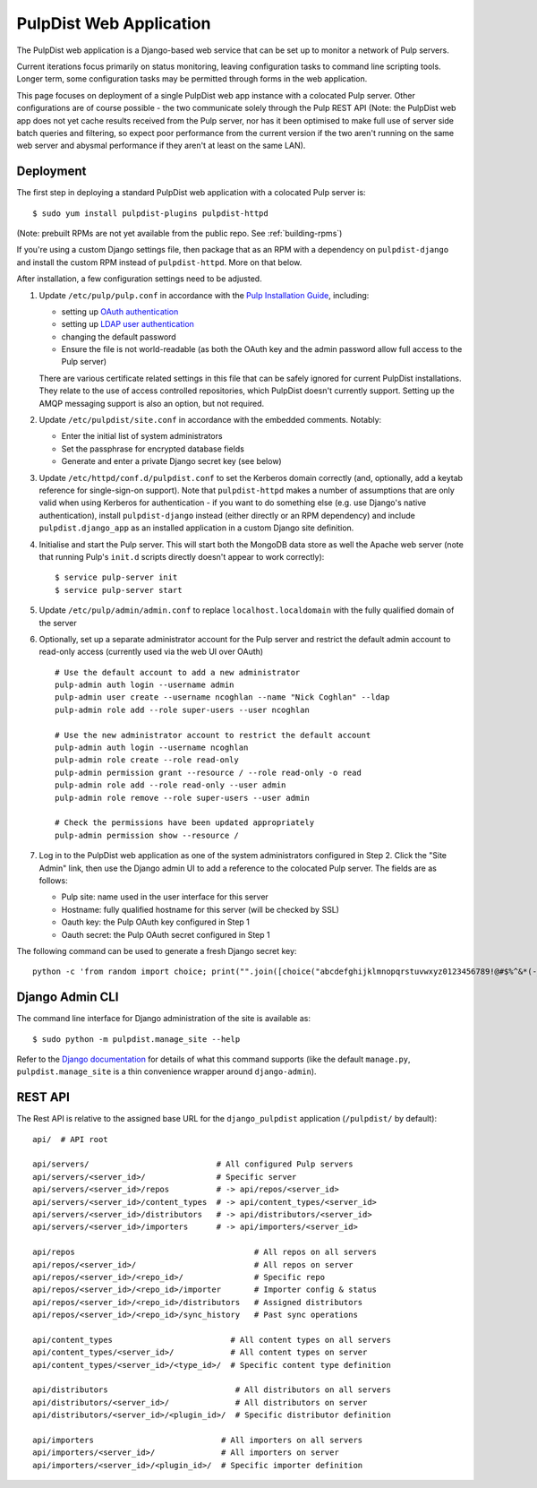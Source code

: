 .. _web-application:

PulpDist Web Application
========================

The PulpDist web application is a Django-based web service that can be set
up to monitor a network of Pulp servers.

Current iterations focus primarily on status monitoring, leaving
configuration tasks to command line scripting tools. Longer term,
some configuration tasks may be permitted through forms in the web
application.

This page focuses on deployment of a single PulpDist web app instance with
a colocated Pulp server. Other configurations are of course possible - the
two communicate solely through the Pulp REST API (Note: the PulpDist web app
does not yet cache results received from the Pulp server, nor has it been
optimised to make full use of server side batch queries and filtering, so
expect poor performance from the current version if the two aren't running on
the same web server and abysmal performance if they aren't at least on the same
LAN).

Deployment
----------

The first step in deploying a standard PulpDist web application with a
colocated Pulp server is::

   $ sudo yum install pulpdist-plugins pulpdist-httpd

(Note: prebuilt RPMs are not yet available from the public repo. See
:ref:`building-rpms`)

If you're using a custom Django settings file, then package that as an RPM
with a dependency on ``pulpdist-django`` and install the custom RPM instead
of ``pulpdist-httpd``. More on that below.

After installation, a few configuration settings need to be adjusted.

#. Update ``/etc/pulp/pulp.conf`` in accordance with the `Pulp Installation
   Guide`_, including:

   * setting up `OAuth authentication`_
   * setting up `LDAP user authentication`_
   * changing the default password
   * Ensure the file is not world-readable (as both the OAuth key and the
     admin password allow full access to the Pulp server)

   There are various certificate related settings in this file that can be
   safely ignored for current PulpDist installations. They relate to the use
   of access controlled repositories, which PulpDist doesn't currently support.
   Setting up the AMQP messaging support is also an option, but not required.

#. Update ``/etc/pulpdist/site.conf`` in accordance with the embedded comments.
   Notably:

   * Enter the initial list of system administrators
   * Set the passphrase for encrypted database fields
   * Generate and enter a private Django secret key (see below)

#. Update  ``/etc/httpd/conf.d/pulpdist.conf`` to set the Kerberos domain
   correctly (and, optionally, add a keytab reference for single-sign-on
   support). Note that ``pulpdist-httpd`` makes a number of assumptions that
   are only valid when using Kerberos for authentication - if you want to do
   something else (e.g. use Django's native authentication), install
   ``pulpdist-django`` instead (either directly or an RPM dependency) and
   include ``pulpdist.django_app`` as an installed application in a custom
   Django site definition.

#. Initialise and start the Pulp server. This will start both the MongoDB data
   store as well the Apache web server (note that running Pulp's ``init.d``
   scripts directly doesn't appear to work correctly)::

   $ service pulp-server init
   $ service pulp-server start

#. Update ``/etc/pulp/admin/admin.conf`` to replace ``localhost.localdomain``
   with the fully qualified domain of the server

#. Optionally, set up a separate administrator account for the Pulp server and
   restrict the default admin account to read-only access (currently used via
   the web UI over OAuth) ::

      # Use the default account to add a new administrator
      pulp-admin auth login --username admin
      pulp-admin user create --username ncoghlan --name "Nick Coghlan" --ldap
      pulp-admin role add --role super-users --user ncoghlan

      # Use the new administrator account to restrict the default account
      pulp-admin auth login --username ncoghlan
      pulp-admin role create --role read-only
      pulp-admin permission grant --resource / --role read-only -o read
      pulp-admin role add --role read-only --user admin
      pulp-admin role remove --role super-users --user admin

      # Check the permissions have been updated appropriately
      pulp-admin permission show --resource /

#. Log in to the PulpDist web application as one of the system administrators
   configured in Step 2. Click the "Site Admin" link, then use the Django admin
   UI to add a reference to the colocated Pulp server. The fields are as
   follows:

   * Pulp site: name used in the user interface for this server
   * Hostname: fully qualified hostname for this server (will be checked by SSL)
   * Oauth key: the Pulp OAuth key configured in Step 1
   * Oauth secret: the Pulp OAuth secret configured in Step 1


The following command can be used to generate a fresh Django secret key::

   python -c 'from random import choice; print("".join([choice("abcdefghijklmnopqrstuvwxyz0123456789!@#$%^&*(-_=+)") for i in range(50)]))'

.. _`Pulp Installation Guide`: http://pulpproject.org/ug/UGInstallation.html
.. _OAuth authentication: https://fedorahosted.org/pulp/wiki/AuthenticationOAuth#HowTo
.. _LDAP user authentication: https://fedorahosted.org/pulp/wiki/AuthenticationLDAP#ConfigurepulptouseLDAP:


Django Admin CLI
----------------

The command line interface for Django administration of the site is available
as::

   $ sudo python -m pulpdist.manage_site --help

Refer to the `Django documentation`_ for details of what this command supports
(like the default ``manage.py``, ``pulpdist.manage_site`` is a thin
convenience wrapper around ``django-admin``).

.. _Django documentation: https://docs.djangoproject.com/en/1.3/ref/django-admin/#django-admin-py-and-manage-py

REST API
--------

The Rest API is relative to the assigned base URL for the ``django_pulpdist``
application (``/pulpdist/`` by default)::

    api/  # API root

    api/servers/                           # All configured Pulp servers
    api/servers/<server_id>/               # Specific server
    api/servers/<server_id>/repos          # -> api/repos/<server_id>
    api/servers/<server_id>/content_types  # -> api/content_types/<server_id>
    api/servers/<server_id>/distributors   # -> api/distributors/<server_id>
    api/servers/<server_id>/importers      # -> api/importers/<server_id>

    api/repos                                      # All repos on all servers
    api/repos/<server_id>/                         # All repos on server
    api/repos/<server_id>/<repo_id>/               # Specific repo
    api/repos/<server_id>/<repo_id>/importer       # Importer config & status
    api/repos/<server_id>/<repo_id>/distributors   # Assigned distributors
    api/repos/<server_id>/<repo_id>/sync_history   # Past sync operations

    api/content_types                         # All content types on all servers
    api/content_types/<server_id>/            # All content types on server
    api/content_types/<server_id>/<type_id>/  # Specific content type definition

    api/distributors                           # All distributors on all servers
    api/distributors/<server_id>/              # All distributors on server
    api/distributors/<server_id>/<plugin_id>/  # Specific distributor definition

    api/importers                           # All importers on all servers
    api/importers/<server_id>/              # All importers on server
    api/importers/<server_id>/<plugin_id>/  # Specific importer definition
